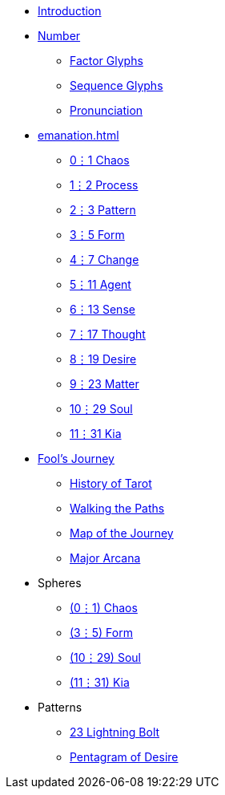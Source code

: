 * xref:introduction.adoc[Introduction]
* xref:number.adoc[Number]
** xref:number.adoc#_factor_glyphs[Factor Glyphs]
** xref:number.adoc#_sequence_glyphs[Sequence Glyphs]
** xref:number.adoc#_pronunciation[Pronunciation]
* xref:emanation.adoc[]
** xref:emanation.adoc#_01_chaos[0⋮1 Chaos]
** xref:emanation.adoc#_12_process[1⋮2 Process]
** xref:emanation.adoc#_23_pattern[2⋮3 Pattern]
** xref:emanation.adoc#_35_form[3⋮5 Form]
** xref:emanation.adoc#_47_change[4⋮7 Change]
** xref:emanation.adoc#_511_agent[5⋮11 Agent]
** xref:emanation.adoc#_613_sense[6⋮13 Sense]
** xref:emanation.adoc#_717_thought[7⋮17 Thought]
** xref:emanation.adoc#_819_desire[8⋮19 Desire]
** xref:emanation.adoc#_923_matter[9⋮23 Matter]
** xref:emanation.adoc#_1029_soul[10⋮29 Soul]
** xref:emanation.adoc#_1131_kia[11⋮31 Kia]
* xref:fools-journey.adoc[Fool's Journey]
** xref:fools-journey.adoc#_history_of_tarot[History of Tarot]
** xref:fools-journey.adoc#_walking_the_paths[Walking the Paths]
** xref:fools-journey.adoc#_map_of_the_journey[Map of the Journey]
** xref:fools-journey.adoc#_major_arcana[Major Arcana]
* Spheres
** xref:spheres/chaos.adoc[(0⋮1) Chaos]
** xref:spheres/form.adoc[(3⋮5) Form]
** xref:spheres/soul.adoc[(10⋮29) Soul]
** xref:spheres/kia.adoc[(11⋮31) Kia]
* Patterns
** xref:patterns/23-lightning-bolt.adoc[23 Lightning Bolt]
** xref:patterns/pentagram-of-desire.adoc[Pentagram of Desire]
